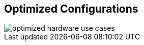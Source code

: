 :scrollbar:



== Optimized Configurations

image::images/optimized_hardware_use_cases.png[]

ifdef::showscript[]

=== Transcript

This chart populates the 4x3 matrix created earlier with the optimal configurations based on the Compatible Physical, Virtual Server and Client OS Platforms. While specific use cases may require different architecture, the core principles behind this 4x3 matrix are good guidelines.   



endif::showscript[]
